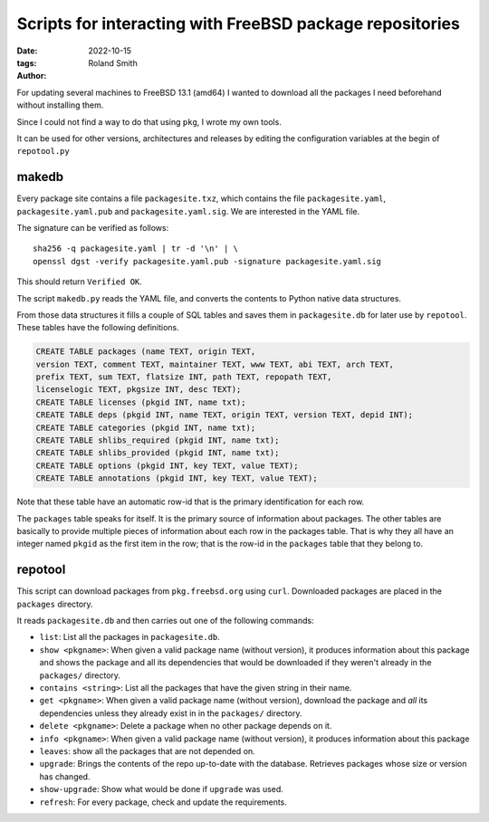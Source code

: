 Scripts for interacting with FreeBSD package repositories
#########################################################

:date: 2022-10-15
:tags: 
:author: Roland Smith

.. Last modified: 2023-12-28T06:21:48+0100
.. vim:spelllang=en

For updating several machines to FreeBSD 13.1 (amd64) I wanted to download all the
packages I need beforehand without installing them.

Since I could not find a way to do that using ``pkg``, I wrote my own tools.

It can be used for other versions, architectures and releases by editing the
configuration variables at the begin of ``repotool.py``

.. PELICAN_END_SUMMARY

makedb
------

Every package site contains a file ``packagesite.txz``, which contains the
file ``packagesite.yaml``, ``packagesite.yaml.pub`` and ``packagesite.yaml.sig``.
We are interested in the YAML file.

The signature can be verified as follows::

    sha256 -q packagesite.yaml | tr -d '\n' | \
    openssl dgst -verify packagesite.yaml.pub -signature packagesite.yaml.sig

This should return ``Verified OK``.

The script ``makedb.py`` reads the YAML file, and converts the contents to
Python native data structures.

From those data structures it fills a couple of SQL tables and saves them in
``packagesite.db`` for later use by ``repotool``.
These tables have the following definitions.

.. code-block:: sqlite3

    CREATE TABLE packages (name TEXT, origin TEXT,
    version TEXT, comment TEXT, maintainer TEXT, www TEXT, abi TEXT, arch TEXT,
    prefix TEXT, sum TEXT, flatsize INT, path TEXT, repopath TEXT,
    licenselogic TEXT, pkgsize INT, desc TEXT);
    CREATE TABLE licenses (pkgid INT, name txt);
    CREATE TABLE deps (pkgid INT, name TEXT, origin TEXT, version TEXT, depid INT);
    CREATE TABLE categories (pkgid INT, name txt);
    CREATE TABLE shlibs_required (pkgid INT, name txt);
    CREATE TABLE shlibs_provided (pkgid INT, name txt);
    CREATE TABLE options (pkgid INT, key TEXT, value TEXT);
    CREATE TABLE annotations (pkgid INT, key TEXT, value TEXT);

Note that these table have an automatic row-id that is the primary
identification for each row.

The ``packages`` table speaks for itself. It is the primary source of
information about packages.
The other tables are basically to provide multiple pieces of information about
each row in the packages table.
That is why they all have an integer named ``pkgid`` as the first item in the
row; that is the row-id in the ``packages`` table that they belong to.


repotool
--------

This script can download packages from ``pkg.freebsd.org`` using ``curl``.
Downloaded packages are placed in the ``packages`` directory.

It reads ``packagesite.db`` and then carries out one of the following
commands:

* ``list``: List all the packages in ``packagesite.db``.
* ``show <pkgname>``: When given a valid package name (without version), it
  produces information about this package and shows the package and all its
  dependencies that would be downloaded if they weren't already in the
  ``packages/`` directory.
* ``contains <string>``: List all the packages that have the given string in
  their name.
* ``get <pkgname>``: When given a valid package name (without version),
  download the package and *all* its dependencies unless they already exist in
  in the ``packages/`` directory.
* ``delete <pkgname>``: Delete a package when no other package depends on it.
* ``info <pkgname>``: When given a valid package name (without version), it
  produces information about this package
* ``leaves``: show all the packages that are not depended on.
* ``upgrade``: Brings the contents of the repo up-to-date with the database.
  Retrieves packages whose size or version has changed.
* ``show-upgrade``: Show what would be done if ``upgrade`` was used.
* ``refresh``: For every package, check and update the requirements.

